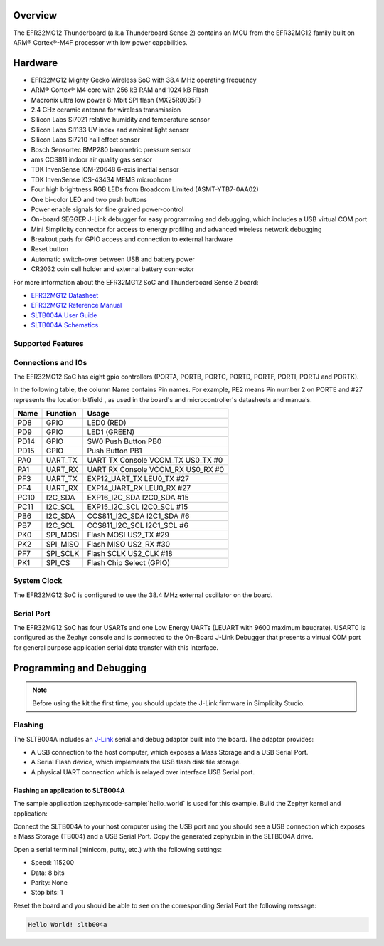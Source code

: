 .. zephyr:board:: sltb004a

Overview
********

The EFR32MG12 Thunderboard (a.k.a Thunderboard Sense 2) contains an MCU
from the EFR32MG12 family built on ARM® Cortex®-M4F processor with low
power capabilities.

Hardware
********

- EFR32MG12 Mighty Gecko Wireless SoC with 38.4 MHz operating frequency
- ARM® Cortex® M4 core with 256 kB RAM and 1024 kB Flash
- Macronix ultra low power 8-Mbit SPI flash (MX25R8035F)
- 2.4 GHz ceramic antenna for wireless transmission
- Silicon Labs Si7021 relative humidity and temperature sensor
- Silicon Labs Si1133 UV index and ambient light sensor
- Silicon Labs Si7210 hall effect sensor
- Bosch Sensortec BMP280 barometric pressure sensor
- ams CCS811 indoor air quality gas sensor
- TDK InvenSense ICM-20648 6-axis inertial sensor
- TDK InvenSense ICS-43434 MEMS microphone
- Four high brightness RGB LEDs from Broadcom Limited (ASMT-YTB7-0AA02)
- One bi-color LED and two push buttons
- Power enable signals for fine grained power-control
- On-board SEGGER J-Link debugger for easy programming and debugging, which
  includes a USB virtual COM port
- Mini Simplicity connector for access to energy profiling and advanced wireless
  network debugging
- Breakout pads for GPIO access and connection to external hardware
- Reset button
- Automatic switch-over between USB and battery power
- CR2032 coin cell holder and external battery connector

For more information about the EFR32MG12 SoC and Thunderboard Sense 2 board:

- `EFR32MG12 Datasheet`_
- `EFR32MG12 Reference Manual`_
- `SLTB004A User Guide`_
- `SLTB004A Schematics`_

Supported Features
==================

.. zephyr:board-supported-hw::

Connections and IOs
===================

The EFR32MG12 SoC has eight gpio controllers (PORTA, PORTB, PORTC, PORTD,
PORTF, PORTI, PORTJ and PORTK).

In the following table, the column Name contains Pin names. For example, PE2
means Pin number 2 on PORTE and #27 represents the location bitfield , as used
in the board's and microcontroller's datasheets and manuals.

+------+-------------+-----------------------------------+
| Name | Function    | Usage                             |
+======+=============+===================================+
| PD8  | GPIO        | LED0 (RED)                        |
+------+-------------+-----------------------------------+
| PD9  | GPIO        | LED1 (GREEN)                      |
+------+-------------+-----------------------------------+
| PD14 | GPIO        | SW0 Push Button PB0               |
+------+-------------+-----------------------------------+
| PD15 | GPIO        | Push Button PB1                   |
+------+-------------+-----------------------------------+
| PA0  | UART_TX     | UART TX Console VCOM_TX US0_TX #0 |
+------+-------------+-----------------------------------+
| PA1  | UART_RX     | UART RX Console VCOM_RX US0_RX #0 |
+------+-------------+-----------------------------------+
| PF3  | UART_TX     | EXP12_UART_TX LEU0_TX #27         |
+------+-------------+-----------------------------------+
| PF4  | UART_RX     | EXP14_UART_RX LEU0_RX #27         |
+------+-------------+-----------------------------------+
| PC10 | I2C_SDA     | EXP16_I2C_SDA I2C0_SDA #15        |
+------+-------------+-----------------------------------+
| PC11 | I2C_SCL     | EXP15_I2C_SCL I2C0_SCL #15        |
+------+-------------+-----------------------------------+
| PB6  | I2C_SDA     | CCS811_I2C_SDA I2C1_SDA #6        |
+------+-------------+-----------------------------------+
| PB7  | I2C_SCL     | CCS811_I2C_SCL I2C1_SCL #6        |
+------+-------------+-----------------------------------+
| PK0  | SPI_MOSI    | Flash MOSI US2_TX #29             |
+------+-------------+-----------------------------------+
| PK2  | SPI_MISO    | Flash MISO US2_RX #30             |
+------+-------------+-----------------------------------+
| PF7  | SPI_SCLK    | Flash SCLK US2_CLK #18            |
+------+-------------+-----------------------------------+
| PK1  | SPI_CS      | Flash Chip Select (GPIO)          |
+------+-------------+-----------------------------------+

System Clock
============

The EFR32MG12 SoC is configured to use the 38.4 MHz external oscillator on the
board.

Serial Port
===========

The EFR32MG12 SoC has four USARTs and one Low Energy UARTs (LEUART with 9600
maximum baudrate). USART0 is configured as the Zephyr console and is connected
to the On-Board J-Link Debugger that presents a virtual COM port for general
purpose application serial data transfer with this interface.

Programming and Debugging
*************************

.. note::
   Before using the kit the first time, you should update the J-Link firmware
   in Simplicity Studio.

Flashing
========

The SLTB004A includes an `J-Link`_ serial and debug adaptor built into the
board. The adaptor provides:

- A USB connection to the host computer, which exposes a Mass Storage and a
  USB Serial Port.
- A Serial Flash device, which implements the USB flash disk file storage.
- A physical UART connection which is relayed over interface USB Serial port.

Flashing an application to SLTB004A
-----------------------------------

The sample application :zephyr:code-sample:`hello_world` is used for this example.
Build the Zephyr kernel and application:

.. zephyr-app-commands::
   :zephyr-app: samples/hello_world
   :board: sltb004a
   :goals: build

Connect the SLTB004A to your host computer using the USB port and you
should see a USB connection which exposes a Mass Storage (TB004) and a
USB Serial Port. Copy the generated zephyr.bin in the SLTB004A drive.

Open a serial terminal (minicom, putty, etc.) with the following settings:

- Speed: 115200
- Data: 8 bits
- Parity: None
- Stop bits: 1

Reset the board and you should be able to see on the corresponding Serial Port
the following message:

.. code-block:: console

   Hello World! sltb004a


.. _SLTB004A User Guide:
   https://www.silabs.com/documents/public/user-guides/ug309-sltb004a-user-guide.pdf

.. _SLTB004A Schematics:
   https://www.silabs.com/documents/public/schematic-files/BRD4166A-D00-schematic.pdf

.. _EFR32MG12 Datasheet:
   https://www.silabs.com/documents/public/data-sheets/efr32mg12-datasheet.pdf

.. _EFR32MG12 Reference Manual:
   https://www.silabs.com/documents/public/reference-manuals/efr32xg12-rm.pdf

.. _J-Link:
   https://www.segger.com/jlink-debug-probes.html
